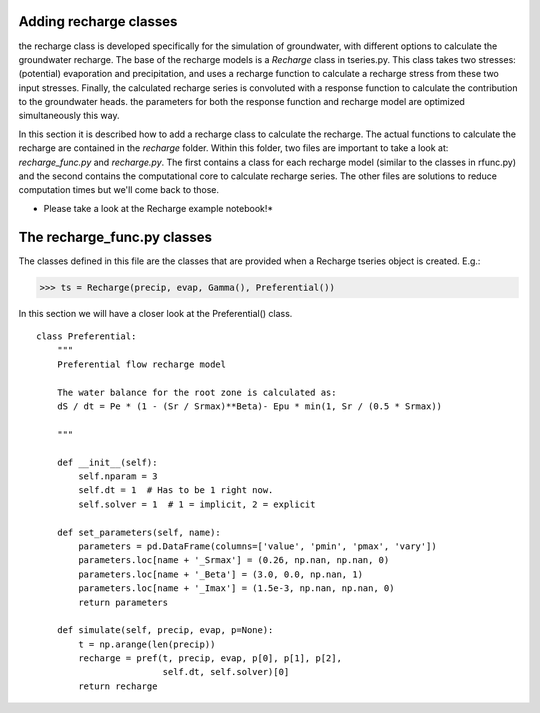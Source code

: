 Adding recharge classes
=======================
the recharge class is developed specifically for the simulation of groundwater,
with different options to calculate the groundwater recharge. The base of the
recharge models is a `Recharge` class in tseries.py. This class takes two
stresses: (potential) evaporation and precipitation, and uses a recharge function
to calculate a recharge stress from these two input stresses. Finally, the
calculated recharge series is convoluted with a response function to calculate
the contribution to the groundwater heads. the parameters for both the response
function and recharge model are optimized simultaneously this way.

In this section it is described how to add a recharge class to calculate the
recharge. The actual functions to calculate the recharge are contained in the
`recharge` folder. Within this folder, two files are important to take a look at:
`recharge_func.py` and `recharge.py`. The first contains a class for each
recharge model (similar to the classes in rfunc.py) and the second contains the
computational core to calculate recharge series. The other files are solutions
to reduce computation times but we'll come back to those.

* Please take a look at the Recharge example notebook!*

The recharge_func.py classes
============================
The classes defined in this file are the classes that are provided when a
Recharge tseries object is created. E.g.:

>>> ts = Recharge(precip, evap, Gamma(), Preferential())

In this section we will have a closer look at the Preferential() class.

::

    class Preferential:
        """
        Preferential flow recharge model

        The water balance for the root zone is calculated as:
        dS / dt = Pe * (1 - (Sr / Srmax)**Beta)- Epu * min(1, Sr / (0.5 * Srmax))

        """

        def __init__(self):
            self.nparam = 3
            self.dt = 1  # Has to be 1 right now.
            self.solver = 1  # 1 = implicit, 2 = explicit

        def set_parameters(self, name):
            parameters = pd.DataFrame(columns=['value', 'pmin', 'pmax', 'vary'])
            parameters.loc[name + '_Srmax'] = (0.26, np.nan, np.nan, 0)
            parameters.loc[name + '_Beta'] = (3.0, 0.0, np.nan, 1)
            parameters.loc[name + '_Imax'] = (1.5e-3, np.nan, np.nan, 0)
            return parameters

        def simulate(self, precip, evap, p=None):
            t = np.arange(len(precip))
            recharge = pref(t, precip, evap, p[0], p[1], p[2],
                            self.dt, self.solver)[0]
            return recharge